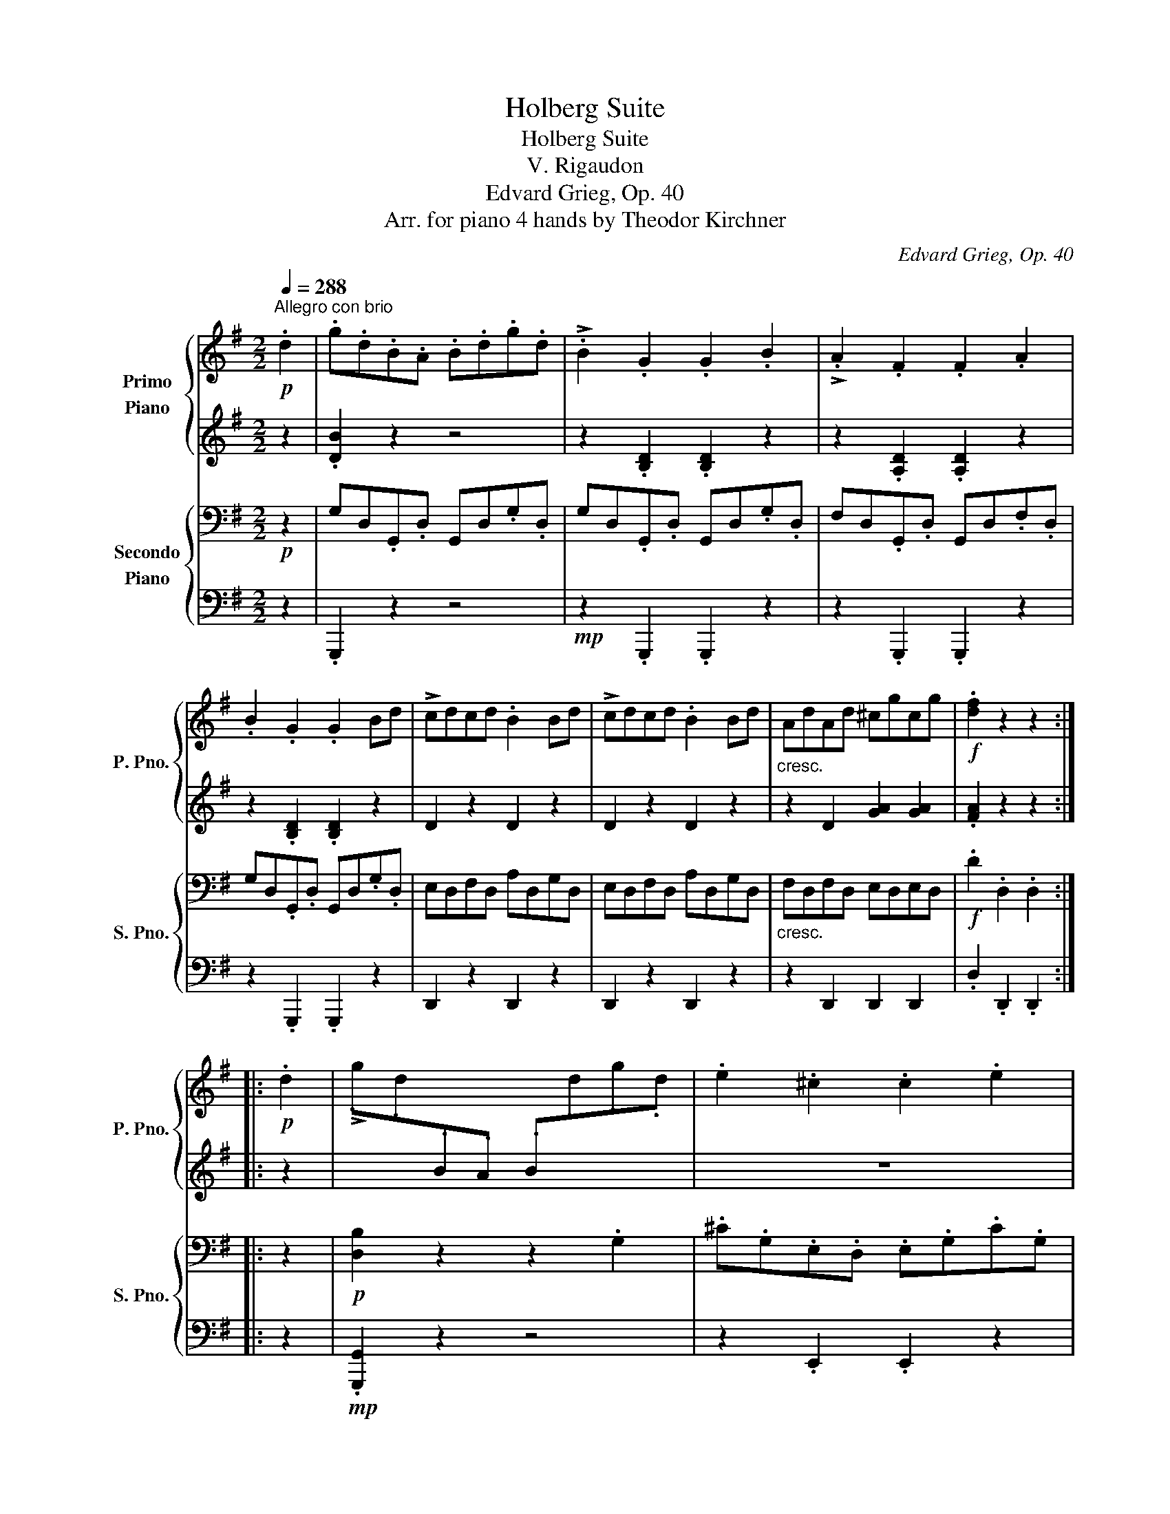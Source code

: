 X:1
T:Holberg Suite
T:Holberg Suite
T:V. Rigaudon
T:Edvard Grieg, Op. 40
T:Arr. for piano 4 hands by Theodor Kirchner 
C:Edvard Grieg, Op. 40
Z:Arr. for piano 4 hands
%%score { 1 | 2 } { 3 | 4 }
L:1/8
Q:1/4=288
M:2/2
K:G
V:1 treble nm="Primo\nPiano" snm="P. Pno."
V:2 treble 
V:3 bass nm="Secondo\nPiano" snm="S. Pno."
V:4 bass 
V:1
"^Allegro con brio"!p! .d2 | .g.d.B.A .B.d.g.d | !>!.B2 .G2 .G2 .B2 | !>!.A2 .F2 .F2 .A2 | %4
 .B2 .G2 .G2 Bd | !>!cdcd .B2 Bd | !>!cdcd .B2 Bd |"_cresc." AdAd ^cgcg |!f! .[df]2 z2 z2 :: %9
!p! .d2 | !>!.g.d[I:staff +1].B.A .B[I:staff -1].d.g.d | .e2 .^c2 .c2 .e2 | %12
 !>!.f.^c[I:staff +1].A.G .A[I:staff -1].c.f.c | .d2 .B2 .B2 .d2 | %14
 .[Be][I:staff +1].F.G[I:staff -1].B .^c2 .A2 | .[Ad][I:staff +1].E.F[I:staff -1].A .B2 .G2 | %16
 .^c2 z2 .B2 z2 |"_cresc." .A2 z2 G2 z2 | F2 z2 E2 z2 | D2 z2 ^C2 z2 |!f! A,6 A,^C | A,6 A,^C | %22
 !>!A,D!>!A,D B,DA,^C | A,6!p! Dd | .E2 Ed .F2 Fd | .G2 Gd .B2 Bd | .=c2 cd .^c2 cd | A6 dd' | %28
 ed'ed' fd'fd' | gd'gd' bd'gd' | c'd'c'd' ^c'd'c'd' | a6!pp! Ac | !>!A6 Ac | !>!A6 Ac | AcAc AcAc | %35
 AcAc AcAc | Acc.f faac' |!8va(!!<(! c'f'f'a' a'c''!8va)! z2!<)! |!ff! !>!b2 .ag!>(! fedc | %39
[Q:1/4=200]"^ritard" Bc !>!d4 e2 | %40
[Q:1/4=120] c2!>)!!mf! B2!<(!{/!fermata!A!fermata!B} !fermata!A3 G!<)! | %41
[Q:1/4=288]"^a tempo" G2 z2 z2 :|[K:Bb]!p![Q:1/4=200]"^Poco meno mosso" d2 | g2 fe d2 c2 | %44
 !>!Bc d4 d2 | d4 ^c4 | d6!mf! d2 | !>!e4 =c4 |!>(! !>!d4 B4 | A4 G4!>)! |!pp! ^F4 z2 |:!p! =f2 | %52
 b2 ag f2 e2 | !>!de f4 f2 | f4{/=ef} =e4 | f4!f! f2 d2 | !>!f2 _e2 !>!e2 d2 | !>!dc c4 eg | %58
 f2 ed{/cd} c3 B | B4 z2!p! d2 | g2 fe d2 c2 | !>!Bc d4 d2 | d4{/^cd} ^c4 | d6 d2 | !>!e4 =c4 | %65
 !>!d4 B4 | A4 G4 | ^F4 !>!B4 | A4"_cresc." !>!d4 | !>!e4 !>!=e4 | !>!^f4!ff! d2 g2 | %71
 !>!d2 c2 !>!c2 B2 | BA A4 ce | d2 cB{/AB} A3 G | G4!p! D2 G2 | !>!D2 C2 !>!C2 B,2 | %76
 !>!B,A, A,4 CE |[Q:1/4=160]"^rit.""_dim." D2 CB,[Q:1/4=120] A,3 G, |!pp! !fermata!G,4 z2 :| %79
[K:G]!p![Q:1/4=288]"^Tempo I" .d2 | .g.d.B.A .B.d.g.d | !>!.B2 .G2 .G2 .B2 | !>!.A2 .F2 .F2 .A2 | %83
 .B2 .G2 .G2 Bd | !>!cdcd .B2 Bd | !>!cdcd .B2 Bd |"_cresc." AdAd ^cgcg |!f! [df]2 z2 z2!p! .d2 | %88
 !>!.g.d[I:staff +1].B.A .B[I:staff -1].d.g.d | .e2 .^c2 .c2 .e2 | %90
 !>!.f.^c[I:staff +1].A.G .A[I:staff -1].c.f.c | .d2 .B2 .B2 .d2 | %92
 .[Be][I:staff +1].F.G[I:staff -1].B .^c2 .A2 | .[Ad][I:staff +1].E.F[I:staff -1].A .B2 .G2 | %94
 .^c2 z2 .B2 z2 |"_cresc." .A2 z2 G2 z2 | F2 z2 E2 z2 | D2 z2 ^C2 z2 |!f! A,6 A,^C | A,6 A,^C | %100
 !>!A,D!>!A,D B,DA,^C | A,6!p! Dd | .E2 Ed .F2 Fd | .G2 Gd .B2 Bd | .=c2 cd .^c2 cd | A6 dd' | %106
 ed'ed' fd'fd' | gd'gd' bd'gd' | c'd'c'd' ^c'd'c'd' | a6!pp! Ac | !>!A6 Ac | !>!A6 Ac | AcAc AcAc | %113
 AcAc AcAc | Acc.f faac' |!8va(!!<(! c'f'f'a' a'c''!8va)! z2!<)! |!ff! !>!b2 .ag!>(! fedc | %117
[Q:1/4=200]"^ritard" Bc !>!d4 e2!>)! | %118
[Q:1/4=120]!mf! c2!<(! B2{/!fermata!A!fermata!B} !fermata!A3 G!<)! | %119
[Q:1/4=288]"^a tempo" G2 z2 z2 :| %120
V:2
 z2 | .[DB]2 z2 z4 | z2 .[B,D]2 .[B,D]2 z2 | z2 .[A,D]2 .[A,D]2 z2 | z2 .[B,D]2 .[B,D]2 z2 | %5
 D2 z2 D2 z2 | D2 z2 D2 z2 | z2 D2 [GA]2 [GA]2 | .[FA]2 z2 z2 :: z2 | x8 | z8 | x8 | z8 | %14
 x4 z2 .E2 | x4 z2 .D2 | .G2 z2 .F2 z2 | .E2 z2 D2 z2 | ^C2 z2 B,2 z2 | A,2 z2 G,2 z2 | %20
[K:bass] F,6 E,2 | F,6 E,2 | !>!F,2 !>!F,2 !>!F,2 !>!E,2 | F,6 z2 |[K:treble] .D2 z2 .D2 z2 | %25
 .D2 z2 .D2 z2 | .[DA]2 z2 .[DG]2 z2 | F6 z2 | d2 d2 d2 d2 | d2 d2 d2 d2 | %30
 [da]2 [da]2 [dg]2 [dg]2 | [df]6 E2 | !>!F6 E2 | !>!F6 E2 | F2 E2 F2 E2 | F2 E2 F2 E2 | %36
 F2 z2 z2 Ac | cffa ac' z2 | !>!B2 .AG FEDC | B,C !>!D4 [EG]2 | [CF]2 [DG]2 !fermata![CF]4 | %41
 [B,D]2 .G,2 .G,2 :|[K:Bb] z2 | B4 A4 | z A B4 B2 | A4 G4 | ^F6 z2 | !>!B2 A2 !>!G2 ^F2 | %48
 !>!A2 G2 !>!F2 E2 | !>!E2 D2 !>!D2 C2 | A,4 z2 |: z2 | d4 c4 | z c d4 d2 | c4 c4 | A4 B4 | %56
 !>!B4 !>!B4 | !>!B6 B2 | B2 cB{/AB} A4 | z8 | B4 A4 | !>!GA B4 B2 | A4 G4 | ^F6 z2 | %64
 !>!B2 A2 !>!G2 ^F2 | !>!A2 G2 !>!F2 E2 | !>!E2 D2 !>!D2 C2 | D4 !>!=F2 E2 | E4 !>!A2 G2 | %69
 !>!B2 A2 !>!=c2 B2 | !>!d4 z2 B2 | z8 | z2 G4 G2 | G2 AG{/^FG} ^F4 | z4 z2 B,2 | z8 | z2 G,4 G,2 | %77
 G,2 A,G, ^F,4 | !fermata!G,4 z2 :|[K:G] z2 | .[DB]2 z2 z4 | z2 .[B,D]2 .[B,D]2 z2 | %82
 z2 .[A,D]2 .[A,D]2 z2 | z2 .[B,D]2 .[B,D]2 z2 | D2 z2 D2 z2 | D2 z2 D2 z2 | z2 D2 [GA]2 [GA]2 | %87
 [FA]2 z2 z2 z2 | x8 | z8 | x8 | z8 | x4 z2 .E2 | x4 z2 .D2 | .G2 z2 .F2 z2 | .E2 z2 D2 z2 | %96
 ^C2 z2 B,2 z2 | A,2 z2 G,2 z2 |[K:bass] F,6 E,2 | F,6 E,2 | !>!F,2 !>!F,2 !>!F,2 !>!E,2 | F,6 z2 | %102
[K:treble] .D2 z2 .D2 z2 | .D2 z2 .D2 z2 | .[DA]2 z2 .[DG]2 z2 | F6 z2 | d2 d2 d2 d2 | %107
 d2 d2 d2 d2 | [da]2 [da]2 [dg]2 [dg]2 | [df]6 E2 | !>!F6 E2 | !>!F6 E2 | F2 E2 F2 E2 | %113
 F2 E2 F2 E2 | F2 z2 z2 Ac | cffa ac' z2 | !>!B2 .AG FEDC | B,C !>!D4 [EG]2 | %118
 [CF]2 [DG]2 !fermata![CF]4 | [B,D]2 .G,2 .G,2 :| %120
V:3
!p! z2 | G,D,.G,,.D, G,,D,.G,.D, | G,D,.G,,.D, G,,D,.G,.D, | F,D,.G,,.D, G,,D,.F,.D, | %4
 G,D,.G,,.D, G,,D,.G,.D, | E,D,F,D, A,D,G,D, | E,D,F,D, A,D,G,D, |"_cresc." F,D,F,D, E,D,E,D, | %8
!f! .D2 .D,2 .D,2 :: z2 |!p! [D,B,]2 z2 z2 .G,2 | .^C.G,.E,.D, .E,.G,.C.G, | .A,2 .F,2 .F,2 .A,2 | %13
 .B,.F,.D,.^C, .D,.F,.B,.F, | .G,2 .E,2 .A,.B,,.^C,.E, | .F,2 .D,2 .G,.A,,.B,,.D, | %16
 .E,.D,.E,.G, !>!D,^C,D,F, |"_cresc." !>!^C,B,,C,E, !>!B,,A,,B,,D, | %18
 !>!A,,G,,A,,^C, !>!G,,F,,G,,B,, | !>!F,,E,,F,,A,, !>!E,,D,,E,,G,, |!f! !>!D,,2 z2 z2 .A,,2 | %21
 !>!.D,2 z2 z2 .A,,2 | !>!.D,2 !>!F,,2 !>!G,,2 !>!A,,2 | D,2 z2 z2 z!p! D, | =CD,CD, A,D,A,D, | %25
 B,D,B,D, G,D,G,D, | F,D,F,D, E,D,E,D, | D,2 z2 z2 z[K:treble] D | cDcD ADAD | BDBD GDGD | %30
 FDFD EDED | D2 z2 z2[K:bass]!pp! .A,2 | .D2 z2 z2 A,2 | D2 z2 z2 A,2 | D2 A,2 D2 A,2 | %35
 D2 A,2 D2 A,2 | D2 [F,A,]2 [A,C]2[K:treble] .[A,CD]2 | %37
!<(! .[CDF]2 .[DFA]2 .[FAc]2[K:bass] D,2!<)! |!ff! !>!G,2 .F,E,!>(! D,C,B,,A,, | %39
 G,,A,, !>!B,,4 C,2!>)! |!mf! A,,2!<(! B,,C, !fermata!D,4!<)! | .G,2 .G,,2 .G,,2 :|[K:Bb] z2 | %43
[K:treble]!p! G8- | G6 G2 | F4 E4 | D6 z2 |[K:bass]!mf! !>!C4 A,4 |!>(! !>!B,4 G,4 | F,4 E,4!>)! | %50
!pp! D,4 z2 |: z2 |[K:treble]!p! B8- | B6 B2 | A4 G4 | F2 E2 D2[K:bass] B,2- | B,2 !>!B,4 B,2- | %57
 B,2 !>!B,4 C2 | D2 E2 F2 F,2 | B,4 z4 |!p! D8- | D6 G2 | F4 E4 | D6 z2 | !>!C4 A,4 | !>!B,4 G,4 | %66
 D,4 !>!G,4 | D,4 !>!G,4 | ^F,4"_cresc." !>![B,D]4 | !>![CE]4 !>![^C=E]4 | D2 =C2!ff! B,2 G,2 | %71
 !>!G,2 G2 !>!G,2 G2 | G,6 A,2 | B,2 C2 D2 D,2 | G,4!p! B,,2 G,,2 | !>!G,,2 G,2 !>!G,,2 G,2 | %76
 !>!G,,6 A,,2 |"_dim." B,,2 C,2 D,2 D,,2 |!pp! !fermata!G,,4 z2 :|[K:G]!p! z2 | %80
 G,D,.G,,.D, G,,D,.G,.D, | G,D,.G,,.D, G,,D,.G,.D, | F,D,.G,,.D, G,,D,.F,.D, | %83
 G,D,.G,,.D, G,,D,.G,.D, | E,D,F,D, A,D,G,D, | E,D,F,D, A,D,G,D, |"_cresc." F,D,F,D, E,D,E,D, | %87
!f! .D2 .D,2 .D,2 z2 |!p! [D,B,]2 z2 z2 .G,2 | .^C.G,.E,.D, .E,.G,.C.G, | .A,2 .F,2 .F,2 .A,2 | %91
 .B,.F,.D,.^C, .D,.F,.B,.F, | .G,2 .E,2 .A,.B,,.^C,.E, | .F,2 .D,2 .G,.A,,.B,,.D, | %94
 .E,.D,.E,.G, !>!D,^C,D,F, |"_cresc." !>!^C,B,,C,E, !>!B,,A,,B,,D, | %96
 !>!A,,G,,A,,^C, !>!G,,F,,G,,B,, | !>!F,,E,,F,,A,, !>!E,,D,,E,,G,, |!f! !>!D,,2 z2 z2 .A,,2 | %99
 !>!.D,2 z2 z2 .A,,2 | !>!.D,2 !>!F,,2 !>!G,,2 !>!A,,2 | D,2 z2 z2 z!p! D, | =CD,CD, A,D,A,D, | %103
 B,D,B,D, G,D,G,D, | F,D,F,D, E,D,E,D, | D,2 z2 z2 z[K:treble] D | cDcD ADAD | BDBD GDGD | %108
 FDFD EDED | D2 z2 z2[K:bass]!pp! .A,2 | .D2 z2 z2 A,2 | D2 z2 z2 A,2 | D2 A,2 D2 A,2 | %113
 D2 A,2 D2 A,2 | D2 [F,A,]2 [A,C]2[K:treble] .[A,CD]2 | %115
!<(! .[CDF]2 .[DFA]2 .[FAc]2[K:bass] D,2!<)! |!ff! !>!G,2 .F,E,!>(! D,C,B,,A,, | %117
 G,,A,, !>!B,,4 C,2!>)! |!mf! A,,2!<(! B,,C, !fermata!D,4!<)! | .G,2 .G,,2 .G,,2 :| %120
V:4
 z2 | .G,,,2 z2 z4 |!mp! z2 .G,,,2 .G,,,2 z2 | z2 .G,,,2 .G,,,2 z2 | z2 .G,,,2 .G,,,2 z2 | %5
 D,,2 z2 D,,2 z2 | D,,2 z2 D,,2 z2 | z2 D,,2 D,,2 D,,2 | .D,2 .D,,2 .D,,2 :: z2 | %10
!mp! .[G,,,G,,]2 z2 z4 | z2 .E,,2 .E,,2 z2 | .[A,,^C,]2 z2 z4 | z2 .D,,2 .D,,2 z2 | %14
 .G,,2 z2 z2 .^C,,2 | .F,,2 z2 z2 .B,,,2 | z2 .D,,2 z2 .D,,2 | z2 .D,,2 z2 .D,,2 | %18
 z2 .D,,2 z2 .D,,2 | z2 .D,,2 z4 | z2 .D,,,2 .D,,,2 z2 | z2 .D,,,2 .D,,,2 z2 | z8 | %23
 z2 .D,,,2 .D,,,2 D,,2 | z2 D,,2 z2 D,,2 | z2 D,,2 z2 D,,2 | z2 D,,2 z2 D,,2 | z2 D,,2 !>!D,,2 z2 | %28
 z2 D,2 z2 D,2 | z2 D,2 z2 D,2 | z2 D,2 z2 D,2 | z2 .D,2 .D,2 z2 | z2 D,,2 D,,2 z2 | %33
 z2 D,,2 D,,2 z2 | z4 D,2 A,,2 | D,,2 A,,2 D,2 z2 | z4 z2 .F,2 | .A,2 .C2 .D2 D,,2 | %38
 !>!G,,2 .F,,E,, D,,C,,B,,,A,,, | G,,,A,,, !>!B,,,4 C,,2 | A,,,2 B,,,C,, !fermata!D,,4 | %41
 .G,,2 .G,,,2 .G,,,2 :|[K:Bb] z2 | z8 | z8 | z8 | z8 | z8 | z8 | z8 | z4 z2 |: z2 | z8 | z8 | z8 | %55
 z4 z2 B,,2 | !>!G,4 !>!F,4 | !>!E,6 C,2 | D,2 E,2 F,2 F,,2 | B,,4 z4 | G,2 z2 z4 | G,2 z2 z4 | %62
 z2 F,2 z2 E,2 | z2 D,2 z4 | z2 C,2 z2 A,,2 | z2 B,,2 z2 G,,2 | z2 F,,2 z2 E,,2 | z2 D,,2 z2 G,,2 | %68
 z2 ^F,,2 z2 B,,2 | z2 C,2 z2 ^C,2 | D,2 =C,2 B,,2 G,,2 | !>![E,,E,]4 !>![D,,D,]4 | %72
 !>![C,,C,]6 A,,2 | B,,2 C,2 D,2 D,,2 | G,,4 B,,,2 G,,,2 | !>!E,,4 !>!D,,4 | !>!C,,6 A,,,2 | %77
 B,,,2 C,,2 D,,2 D,,,2 | G,,,4 z2 :|[K:G] z2 | .G,,,2 z2 z4 |!mp! z2 .G,,,2 .G,,,2 z2 | %82
 z2 .G,,,2 .G,,,2 z2 | z2 .G,,,2 .G,,,2 z2 | D,,2 z2 D,,2 z2 | D,,2 z2 D,,2 z2 | %86
 z2 D,,2 D,,2 D,,2 | .D,2 .D,,2 .D,,2 z2 |!mp! .[G,,,G,,]2 z2 z4 | z2 .E,,2 .E,,2 z2 | %90
 .[A,,^C,]2 z2 z4 | z2 .D,,2 .D,,2 z2 | .G,,2 z2 z2 .^C,,2 | .F,,2 z2 z2 .B,,,2 | %94
 z2 .D,,2 z2 .D,,2 | z2 .D,,2 z2 .D,,2 | z2 .D,,2 z2 .D,,2 | z2 .D,,2 z4 | z2 .D,,,2 .D,,,2 z2 | %99
 z2 .D,,,2 .D,,,2 z2 | z8 | z2 .D,,,2 .D,,,2 D,,2 | z2 D,,2 z2 D,,2 | z2 D,,2 z2 D,,2 | %104
 z2 D,,2 z2 D,,2 | z2 D,,2 !>!D,,2 z2 | z2 D,2 z2 D,2 | z2 D,2 z2 D,2 | z2 D,2 z2 D,2 | %109
 z2 .D,2 .D,2 z2 | z2 D,,2 D,,2 z2 | z2 D,,2 D,,2 z2 | z4 D,2 A,,2 | D,,2 A,,2 D,2 z2 | %114
 z4 z2 .F,2 | .A,2 .C2 .D2 D,,2 | !>!G,,2 .F,,E,, D,,C,,B,,,A,,, | G,,,A,,, !>!B,,,4 C,,2 | %118
 A,,,2 B,,,C,, !fermata!D,,4 | .G,,2 .G,,,2 .G,,,2 :| %120

